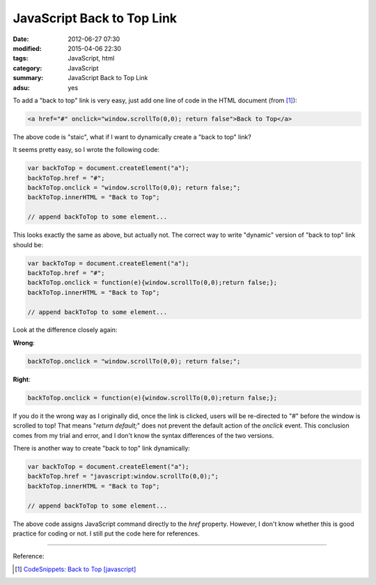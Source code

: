 JavaScript Back to Top Link
###########################

:date: 2012-06-27 07:30
:modified: 2015-04-06 22:30
:tags: JavaScript, html
:category: JavaScript
:summary: JavaScript Back to Top Link
:adsu: yes


To add a "back to top" link is very easy, just add one line of code in the HTML
document (from [1]_):

.. code-block:: javascript

  <a href="#" onclick="window.scrollTo(0,0); return false">Back to Top</a>

The above code is "staic", what if I want to dynamically create a "back to top"
link?

It seems pretty easy, so I wrote the following code:

.. code-block:: javascript

  var backToTop = document.createElement("a");
  backToTop.href = "#";
  backToTop.onclick = "window.scrollTo(0,0); return false;";
  backToTop.innerHTML = "Back to Top";

  // append backToTop to some element...

This looks exactly the same as above, but actually not. The correct way to write
"dynamic" version of "back to top" link should be:

.. code-block:: javascript

  var backToTop = document.createElement("a");
  backToTop.href = "#";
  backToTop.onclick = function(e){window.scrollTo(0,0);return false;};
  backToTop.innerHTML = "Back to Top";

  // append backToTop to some element...

Look at the difference closely again:

**Wrong**:

.. code-block:: javascript

  backToTop.onclick = "window.scrollTo(0,0); return false;";

**Right**:

.. code-block:: javascript

  backToTop.onclick = function(e){window.scrollTo(0,0);return false;};

If you do it the wrong way as I originally did, once the link is clicked, users
will be re-directed to "#" before the window is scrolled to top! That means
"*return default;*" does not prevent the default action of the *onclick* event.
This conclusion comes from my trial and error, and I don't know the syntax
differences of the two versions.

There is another way to create "back to top" link dynamically:

.. code-block:: javascript

  var backToTop = document.createElement("a");
  backToTop.href = "javascript:window.scrollTo(0,0);";
  backToTop.innerHTML = "Back to Top";

  // append backToTop to some element...

The above code assigns JavaScript command directly to the *href* property.
However, I don't know whether this is good practice for coding or not. I still
put the code here for references.

----

Reference:

.. [1] `CodeSnippets: Back to Top [javascript] <http://codesnippets.joyent.com/posts/show/214>`_
